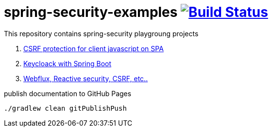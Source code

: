 = spring-security-examples image:https://travis-ci.org/daggerok/spring-security-examples.svg?branch=master["Build Status", link="https://travis-ci.org/daggerok/spring-security-examples"]

This repository contains spring-security playgroung projects

. link:csrf-protection-spa/[CSRF protection for client javascript on SPA]
. link:keycloak-identity-management/[Keycloack with Spring Boot]
. link:https://github.com/daggerok/csrf-spring-webflux-mustache/[Webflux, Reactive security, CSRF, etc..]

.publish documentation to GitHub Pages
[sources,bash]
----
./gradlew clean gitPublishPush
----
